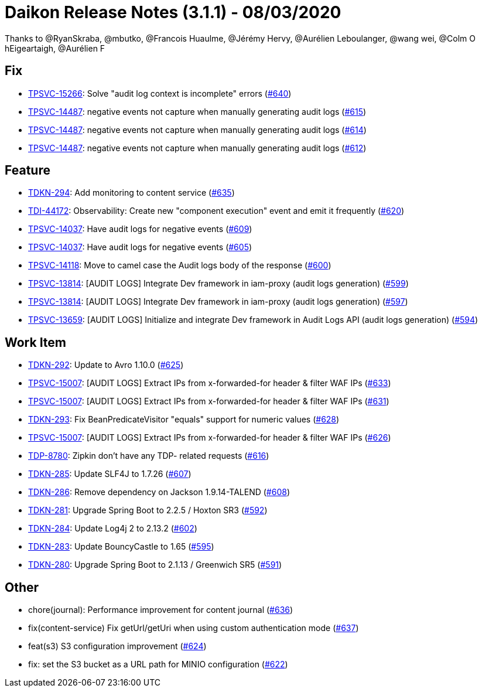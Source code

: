 = Daikon Release Notes (3.1.1) - 08/03/2020

Thanks to @RyanSkraba, @mbutko, @Francois Huaulme, @Jérémy Hervy, @Aurélien Leboulanger, @wang wei, @Colm O hEigeartaigh, @Aurélien F

== Fix
- link:https://jira.talendforge.org/browse/TPSVC-15266[TPSVC-15266]: Solve "audit log context is incomplete" errors (link:https://github.com/Talend/daikon/pull/640[#640])
- link:https://jira.talendforge.org/browse/TPSVC-14487[TPSVC-14487]: negative events not capture when manually generating audit logs (link:https://github.com/Talend/daikon/pull/615[#615])
- link:https://jira.talendforge.org/browse/TPSVC-14487[TPSVC-14487]: negative events not capture when manually generating audit logs (link:https://github.com/Talend/daikon/pull/614[#614])
- link:https://jira.talendforge.org/browse/TPSVC-14487[TPSVC-14487]: negative events not capture when manually generating audit logs (link:https://github.com/Talend/daikon/pull/612[#612])

== Feature
- link:https://jira.talendforge.org/browse/TDKN-294[TDKN-294]: Add monitoring to content service (link:https://github.com/Talend/daikon/pull/635[#635])
- link:https://jira.talendforge.org/browse/TDI-44172[TDI-44172]: Observability: Create new "component execution" event and emit it frequently (link:https://github.com/Talend/daikon/pull/620[#620])
- link:https://jira.talendforge.org/browse/TPSVC-14037[TPSVC-14037]: Have audit logs for negative events (link:https://github.com/Talend/daikon/pull/609[#609])
- link:https://jira.talendforge.org/browse/TPSVC-14037[TPSVC-14037]: Have audit logs for negative events (link:https://github.com/Talend/daikon/pull/605[#605])
- link:https://jira.talendforge.org/browse/TPSVC-14118[TPSVC-14118]: Move to camel case the Audit logs body of the response (link:https://github.com/Talend/daikon/pull/600[#600])
- link:https://jira.talendforge.org/browse/TPSVC-13814[TPSVC-13814]: [AUDIT LOGS] Integrate Dev framework in iam-proxy (audit logs generation) (link:https://github.com/Talend/daikon/pull/599[#599])
- link:https://jira.talendforge.org/browse/TPSVC-13814[TPSVC-13814]: [AUDIT LOGS] Integrate Dev framework in iam-proxy (audit logs generation) (link:https://github.com/Talend/daikon/pull/597[#597])
- link:https://jira.talendforge.org/browse/TPSVC-13659[TPSVC-13659]: [AUDIT LOGS] Initialize and integrate Dev framework in Audit Logs API (audit logs generation) (link:https://github.com/Talend/daikon/pull/594[#594])

== Work Item
- link:https://jira.talendforge.org/browse/TDKN-292[TDKN-292]: Update to Avro 1.10.0 (link:https://github.com/Talend/daikon/pull/625[#625])
- link:https://jira.talendforge.org/browse/TPSVC-15007[TPSVC-15007]: [AUDIT LOGS] Extract IPs from x-forwarded-for header & filter WAF IPs (link:https://github.com/Talend/daikon/pull/633[#633])
- link:https://jira.talendforge.org/browse/TPSVC-15007[TPSVC-15007]: [AUDIT LOGS] Extract IPs from x-forwarded-for header & filter WAF IPs (link:https://github.com/Talend/daikon/pull/631[#631])
- link:https://jira.talendforge.org/browse/TDKN-293[TDKN-293]: Fix BeanPredicateVisitor "equals" support for numeric values (link:https://github.com/Talend/daikon/pull/628[#628])
- link:https://jira.talendforge.org/browse/TPSVC-15007[TPSVC-15007]: [AUDIT LOGS] Extract IPs from x-forwarded-for header & filter WAF IPs (link:https://github.com/Talend/daikon/pull/626[#626])
- link:https://jira.talendforge.org/browse/TDP-8780[TDP-8780]: Zipkin don't have any TDP- related requests (link:https://github.com/Talend/daikon/pull/616[#616])
- link:https://jira.talendforge.org/browse/TDKN-285[TDKN-285]: Update SLF4J to 1.7.26 (link:https://github.com/Talend/daikon/pull/607[#607])
- link:https://jira.talendforge.org/browse/TDKN-286[TDKN-286]: Remove dependency on Jackson 1.9.14-TALEND (link:https://github.com/Talend/daikon/pull/608[#608])
- link:https://jira.talendforge.org/browse/TDKN-281[TDKN-281]: Upgrade Spring Boot to 2.2.5 / Hoxton SR3 (link:https://github.com/Talend/daikon/pull/592[#592])
- link:https://jira.talendforge.org/browse/TDKN-284[TDKN-284]: Update Log4j 2 to 2.13.2 (link:https://github.com/Talend/daikon/pull/602[#602])
- link:https://jira.talendforge.org/browse/TDKN-283[TDKN-283]: Update BouncyCastle to 1.65 (link:https://github.com/Talend/daikon/pull/595[#595])
- link:https://jira.talendforge.org/browse/TDKN-280[TDKN-280]: Upgrade Spring Boot to 2.1.13 / Greenwich SR5 (link:https://github.com/Talend/daikon/pull/591[#591])

== Other
- chore(journal): Performance improvement for content journal  (link:https://github.com/Talend/daikon/pull/636[#636])
- fix(content-service) Fix getUrl/getUri when using custom authentication mode  (link:https://github.com/Talend/daikon/pull/637[#637])
- feat(s3) S3 configuration improvement  (link:https://github.com/Talend/daikon/pull/624[#624])
- fix: set the S3 bucket as a URL path for MINIO configuration  (link:https://github.com/Talend/daikon/pull/622[#622])
